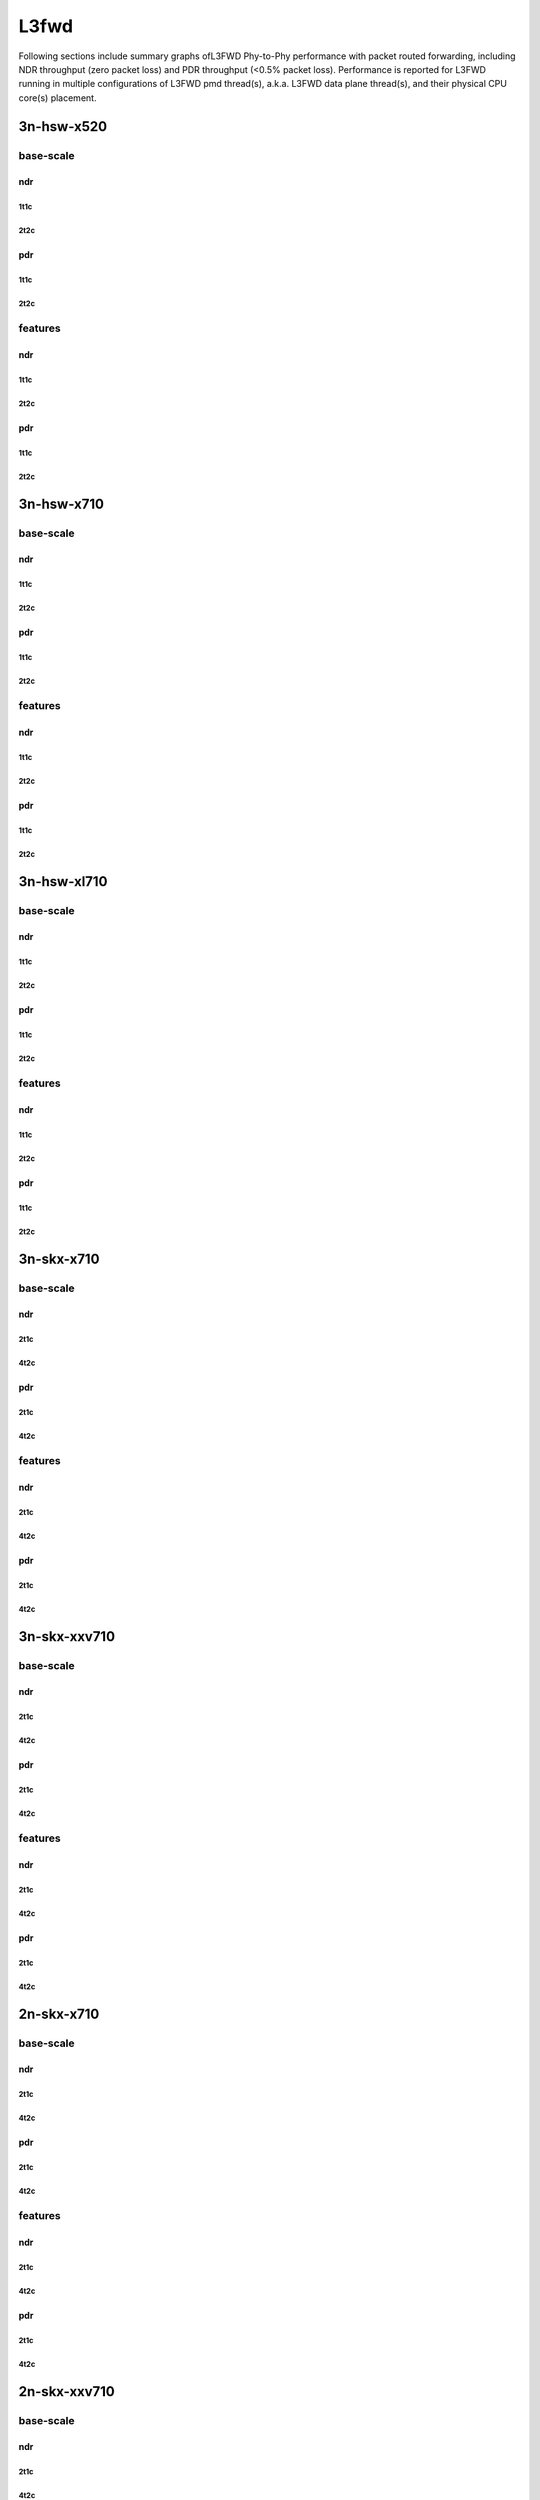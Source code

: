 L3fwd
=====

Following sections include summary graphs ofL3FWD Phy-to-Phy performance with
packet routed forwarding, including NDR throughput (zero packet loss)
and PDR throughput (<0.5% packet loss). Performance is reported for L3FWD
running in multiple configurations of L3FWD pmd thread(s), a.k.a. L3FWD
data plane thread(s), and their physical CPU core(s) placement.

3n-hsw-x520
~~~~~~~~~~~

base-scale
----------

ndr
```

1t1c
....

2t2c
....

pdr
```

1t1c
....

2t2c
....

features
--------

ndr
```

1t1c
....

2t2c
....

pdr
```

1t1c
....

2t2c
....

3n-hsw-x710
~~~~~~~~~~~

base-scale
----------

ndr
```

1t1c
....

2t2c
....

pdr
```

1t1c
....

2t2c
....

features
--------

ndr
```

1t1c
....

2t2c
....

pdr
```

1t1c
....

2t2c
....

3n-hsw-xl710
~~~~~~~~~~~~

base-scale
----------

ndr
```

1t1c
....

2t2c
....

pdr
```

1t1c
....

2t2c
....

features
--------

ndr
```

1t1c
....

2t2c
....

pdr
```

1t1c
....

2t2c
....

3n-skx-x710
~~~~~~~~~~~

base-scale
----------

ndr
```

2t1c
....

4t2c
....

pdr
```

2t1c
....

4t2c
....

features
--------

ndr
```

2t1c
....

4t2c
....

pdr
```

2t1c
....

4t2c
....

3n-skx-xxv710
~~~~~~~~~~~~~

base-scale
----------

ndr
```

2t1c
....

4t2c
....

pdr
```

2t1c
....

4t2c
....

features
--------

ndr
```

2t1c
....

4t2c
....

pdr
```

2t1c
....

4t2c
....

2n-skx-x710
~~~~~~~~~~~

base-scale
----------

ndr
```

2t1c
....

4t2c
....

pdr
```

2t1c
....

4t2c
....

features
--------

ndr
```

2t1c
....

4t2c
....

pdr
```

2t1c
....

4t2c
....

2n-skx-xxv710
~~~~~~~~~~~~~

base-scale
----------

ndr
```

2t1c
....

4t2c
....

pdr
```

2t1c
....

4t2c
....

features
--------

ndr
```

2t1c
....

4t2c
....

pdr
```

2t1c
....

4t2c
....











